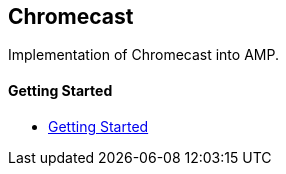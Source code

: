 == Chromecast

Implementation of Chromecast into AMP.

==== Getting Started

- xref:pages/1-overview.adoc[Getting Started]